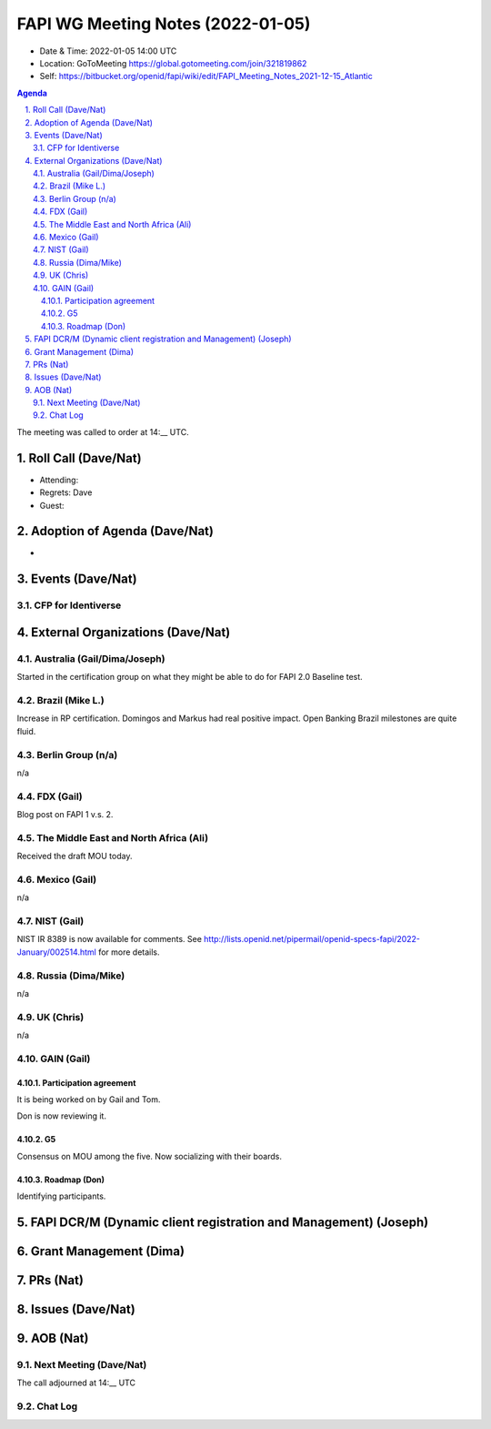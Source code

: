 ============================================
FAPI WG Meeting Notes (2022-01-05) 
============================================
* Date & Time: 2022-01-05 14:00 UTC
* Location: GoToMeeting https://global.gotomeeting.com/join/321819862
* Self: https://bitbucket.org/openid/fapi/wiki/edit/FAPI_Meeting_Notes_2021-12-15_Atlantic
.. sectnum:: 
   :suffix: .

.. contents:: Agenda

The meeting was called to order at 14:__ UTC. 

Roll Call (Dave/Nat)
======================
* Attending: 


* Regrets: Dave
* Guest: 

Adoption of Agenda (Dave/Nat)
================================
* 

Events (Dave/Nat)
======================
CFP for Identiverse
--------------------------------



External Organizations (Dave/Nat)
===================================
Australia (Gail/Dima/Joseph)
------------------------------------
Started in the certification group on what they might be able to do for FAPI 2.0 Baseline test. 

Brazil (Mike L.)
---------------------------
Increase in RP certification. 
Domingos and Markus had real positive impact. 
Open Banking Brazil milestones are quite fluid. 


Berlin Group (n/a)
--------------------------------
n/a

FDX (Gail)
------------------
Blog post on FAPI 1 v.s. 2. 

The Middle East and North Africa (Ali)
---------------------------------------
Received the draft MOU today.

Mexico (Gail)
------------------
n/a

NIST (Gail)
--------------
NIST IR 8389 is now available for comments. 
See http://lists.openid.net/pipermail/openid-specs-fapi/2022-January/002514.html for more details. 

Russia (Dima/Mike)
--------------------
n/a

UK (Chris)
--------------------
n/a

GAIN (Gail)
---------------
Participation agreement
~~~~~~~~~~~~~~~~~~~~~~~
It is being worked on by Gail and Tom. 

Don is now reviewing it. 

G5
~~~
Consensus on MOU among the five. 
Now socializing with their boards. 

Roadmap (Don)
~~~~~~~~~~~~~~~~
Identifying participants. 



FAPI DCR/M (Dynamic client registration and Management) (Joseph)
====================================================================


Grant Management (Dima)
=============================


PRs (Nat)
=================


Issues (Dave/Nat)
=====================


AOB (Nat)
=================
Next Meeting (Dave/Nat)
-------------------------



The call adjourned at 14:__ UTC

Chat Log
-----------